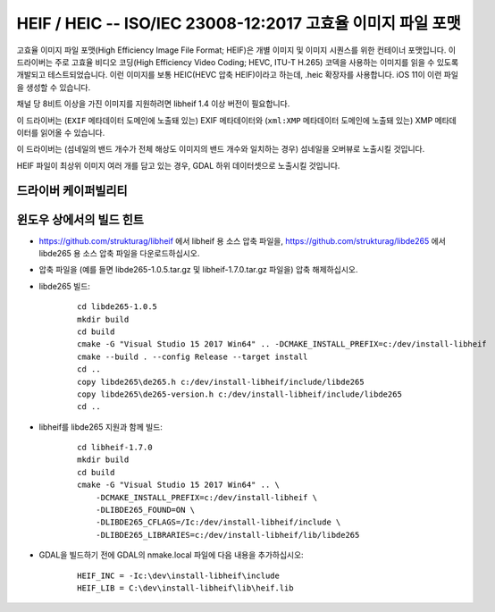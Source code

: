 .. _raster.heif:

================================================================================
HEIF / HEIC -- ISO/IEC 23008-12:2017 고효율 이미지 파일 포맷
================================================================================

.. versionadded:: 3.2

.. shortname:: HEIF

.. build_dependencies:: libheif (1.1 이상 버전), libde265 대상으로 빌드

고효율 이미지 파일 포맷(High Efficiency Image File Format; HEIF)은 개별 이미지 및 이미지 시퀀스를 위한 컨테이너 포맷입니다.
이 드라이버는 주로 고효율 비디오 코딩(High Efficiency Video Coding; HEVC, ITU-T H.265) 코덱을 사용하는 이미지를 읽을 수 있도록 개발되고 테스트되었습니다. 이런 이미지를 보통 HEIC(HEVC 압축 HEIF)이라고 하는데, .heic 확장자를 사용합니다.
iOS 11이 이런 파일을 생성할 수 있습니다.

채널 당 8비트 이상을 가진 이미지를 지원하려면 libheif 1.4 이상 버전이 필요합니다.

이 드라이버는 (``EXIF`` 메타데이터 도메인에 노출돼 있는) EXIF 메타데이터와 (``xml:XMP`` 메타데이터 도메인에 노출돼 있는) XMP 메타데이터를 읽어올 수 있습니다.

이 드라이버는 (섬네일의 밴드 개수가 전체 해상도 이미지의 밴드 개수와 일치하는 경우) 섬네일을 오버뷰로 노출시킬 것입니다.

HEIF 파일이 최상위 이미지 여러 개를 담고 있는 경우, GDAL 하위 데이터셋으로 노출시킬 것입니다.

드라이버 케이퍼빌리티
-------------------

.. supports_virtualio:: if libheif >= 1.4


윈도우 상에서의 빌드 힌트
-----------------------

* https://github.com/strukturag/libheif 에서 libheif 용 소스 압축 파일을, https://github.com/strukturag/libde265 에서 libde265 용 소스 압축 파일을 다운로드하십시오.

* 압축 파일을 (예를 들면 libde265-1.0.5.tar.gz 및 libheif-1.7.0.tar.gz 파일을) 압축 해제하십시오.

* libde265 빌드:

    ::

        cd libde265-1.0.5
        mkdir build
        cd build
        cmake -G "Visual Studio 15 2017 Win64" .. -DCMAKE_INSTALL_PREFIX=c:/dev/install-libheif
        cmake --build . --config Release --target install
        cd ..
        copy libde265\de265.h c:/dev/install-libheif/include/libde265
        copy libde265\de265-version.h c:/dev/install-libheif/include/libde265
        cd ..

* libheif를 libde265 지원과 함께 빌드:

    ::

        cd libheif-1.7.0
        mkdir build
        cd build
        cmake -G "Visual Studio 15 2017 Win64" .. \
            -DCMAKE_INSTALL_PREFIX=c:/dev/install-libheif \
            -DLIBDE265_FOUND=ON \
            -DLIBDE265_CFLAGS=/Ic:/dev/install-libheif/include \
            -DLIBDE265_LIBRARIES=c:/dev/install-libheif/lib/libde265


* GDAL을 빌드하기 전에 GDAL의 nmake.local 파일에 다음 내용을 추가하십시오:

    ::

        HEIF_INC = -Ic:\dev\install-libheif\include
        HEIF_LIB = C:\dev\install-libheif\lib\heif.lib
